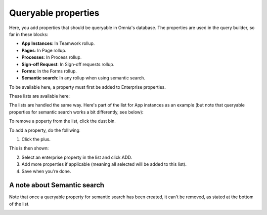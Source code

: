Queryable properties
===========================

Here, you add properties that should be queryable in Omnia's database. The properties are used in the query builder, so far in these blocks:

+ **App Instances**: In Teamwork rollup.
+ **Pages**: In Page rollup.
+ **Processes**: In Process rollup.
+ **Sign-off Request**: In Sign-off requests rollup.
+ **Forms**: In the Forms rollup.
+ **Semantic search**: In any rollup when using semantic search.

To be available here, a property must first be added to Enterprise properties. 

These lists are available here:

.. image:: queryable-all-v79.png

The lists are handled the same way. Here's part of the list for App instances as an example (but note that queryable properties for semantic search works a bit differently, see below):

.. image:: queryable-app-instances-v79.png

To remove a poperty from the list, click the dust bin.

To add a property, do the folllwing:

1. Click the plus.

This is then shown:

.. image:: queryable-app-instances-new-v79.png

2. Select an enterprise property in the list and click ADD.
3. Add more properties if applicable (meaning all selected will be added to this list).
4. Save when you're done.

A note about Semantic search
*******************************
Note that once a queryable property for semantic search has been created, it can't be removed, as stated at the bottom of the list.

.. image:: queryable-semantic-v79.png

